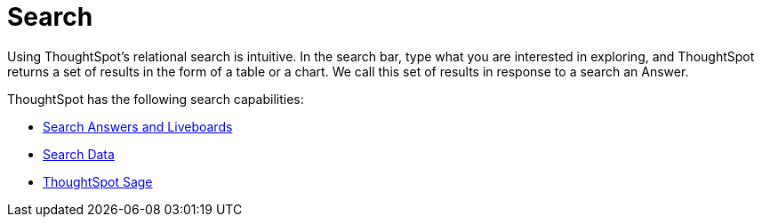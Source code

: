 = Search
:last_updated: 5/24/2024
:description: With ThoughtSpot, apply intuitive and powerful relational search to get insights from existing answers and Liveboards, or directly from data sources.
:page-aliases: /end-user/search/search-overview.adoc
:page-layout: default-cloud
:linkattrs:
:experimental:



Using ThoughtSpot's relational search is intuitive. In the search bar, type what you are interested in exploring, and ThoughtSpot returns a set of results in the form of a table or a chart. We call this set of results in response to a search an Answer.

ThoughtSpot has the following search capabilities:

- xref:search-answers.adoc[Search Answers and Liveboards]
- xref:search-data.adoc[Search Data]
- xref:search-sage.adoc[ThoughtSpot Sage]
